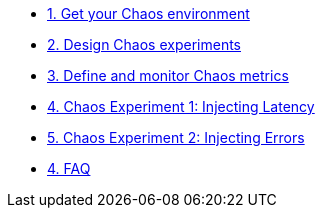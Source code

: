 * xref:chaos-environment.adoc[1. Get your Chaos environment]
* xref:chaos-design.adoc[2. Design Chaos experiments]
* xref:chaos-metrics.adoc[3. Define and monitor Chaos metrics]
* xref:chaos-latency.adoc[4. Chaos Experiment 1: Injecting Latency]
* xref:chaos-error.adoc[5. Chaos Experiment 2: Injecting Errors]
* xref:faq.adoc[4. FAQ]
